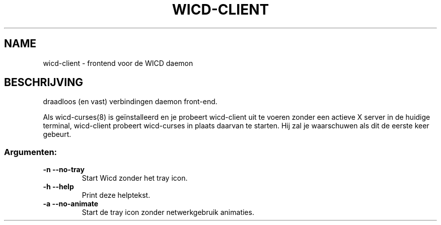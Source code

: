 .TH WICD-CLIENT "1" "June 2009" "wicd-client " "User Commands"
.SH NAME
wicd-client \- frontend voor de WICD daemon
.SH BESCHRIJVING
draadloos (en vast) verbindingen daemon front\-end.

Als wicd-curses(8) is geïnstalleerd en je probeert wicd-client uit te voeren
zonder een actieve X server in de huidige terminal, wicd-client probeert
wicd-curses in plaats daarvan te starten. Hij zal je waarschuwen als dit de
eerste keer gebeurt.
.SS "Argumenten:"
.TP
\fB\-n\fR      \fB\-\-no\-tray\fR
Start Wicd zonder het tray icon.
.TP
\fB\-h\fR      \fB\-\-help\fR
Print deze helptekst.
.TP
\fB\-a\fR      \fB\-\-no\-animate\fR
Start de tray icon zonder netwerkgebruik animaties.
